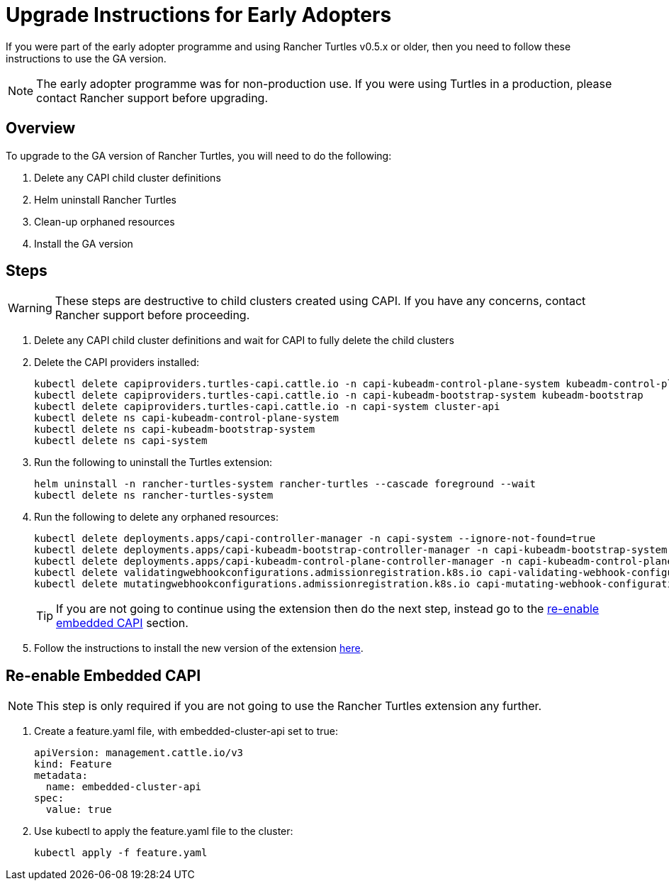 = Upgrade Instructions for Early Adopters

If you were part of the early adopter programme and using Rancher Turtles v0.5.x or older, then you need to follow these instructions to use the GA version.

[NOTE]
====
The early adopter programme was for non-production use. If you were using Turtles in a production, please contact Rancher support before upgrading.
====


== Overview

To upgrade to the GA version of Rancher Turtles, you will need to do the following:

. Delete any CAPI child cluster definitions
. Helm uninstall Rancher Turtles
. Clean-up orphaned resources
. Install the GA version

== Steps

[WARNING]
====
These steps are destructive to child clusters created using CAPI. If you have any concerns, contact Rancher support before proceeding.
====


. Delete any CAPI child cluster definitions and wait for CAPI to fully delete the child clusters
. Delete the CAPI providers installed:
+
[source,bash]
----
kubectl delete capiproviders.turtles-capi.cattle.io -n capi-kubeadm-control-plane-system kubeadm-control-plane
kubectl delete capiproviders.turtles-capi.cattle.io -n capi-kubeadm-bootstrap-system kubeadm-bootstrap
kubectl delete capiproviders.turtles-capi.cattle.io -n capi-system cluster-api
kubectl delete ns capi-kubeadm-control-plane-system
kubectl delete ns capi-kubeadm-bootstrap-system
kubectl delete ns capi-system
----
+
. Run the following to uninstall the Turtles extension:
+
[source,bash]
----
helm uninstall -n rancher-turtles-system rancher-turtles --cascade foreground --wait
kubectl delete ns rancher-turtles-system
----
+
. Run the following to delete any orphaned resources:
+
[source,bash]
----
kubectl delete deployments.apps/capi-controller-manager -n capi-system --ignore-not-found=true
kubectl delete deployments.apps/capi-kubeadm-bootstrap-controller-manager -n capi-kubeadm-bootstrap-system --ignore-not-found=true
kubectl delete deployments.apps/capi-kubeadm-control-plane-controller-manager -n capi-kubeadm-control-plane-system --ignore-not-found=true
kubectl delete validatingwebhookconfigurations.admissionregistration.k8s.io capi-validating-webhook-configuration capi-kubeadm-bootstrap-validating-webhook-configuration capi-kubeadm-control-plane-validating-webhook-configuration --ignore-not-found=true
kubectl delete mutatingwebhookconfigurations.admissionregistration.k8s.io capi-mutating-webhook-configuration capi-kubeadm-bootstrap-mutating-webhook-configuration capi-kubeadm-control-plane-mutating-webhook-configuration --ignore-not-found=true
----
+
[TIP]
====
If you are not going to continue using the extension then do the next step, instead go to the <<_re_enable_embedded_capi,re-enable embedded CAPI>> section.
====
+
. Follow the instructions to install the new version of the extension xref:../../getting-started/install-rancher-turtles/using_rancher_dashboard.adoc[here].

== Re-enable Embedded CAPI

[NOTE]
====
This step is only required if you are not going to use the Rancher Turtles extension any further.
====


. Create a feature.yaml file, with embedded-cluster-api set to true:
+
[source,yaml]
----
apiVersion: management.cattle.io/v3
kind: Feature
metadata:
  name: embedded-cluster-api
spec:
  value: true
----
+
. Use kubectl to apply the feature.yaml file to the cluster:
+
[source,bash]
----
kubectl apply -f feature.yaml
----
